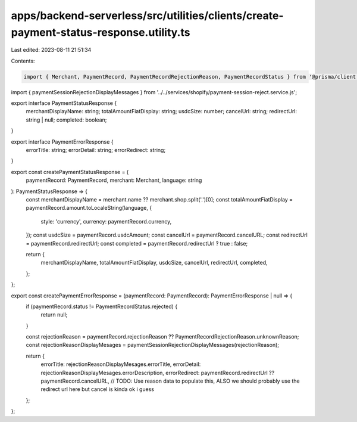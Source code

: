 apps/backend-serverless/src/utilities/clients/create-payment-status-response.utility.ts
=======================================================================================

Last edited: 2023-08-11 21:51:34

Contents:

.. code-block:: ts

    import { Merchant, PaymentRecord, PaymentRecordRejectionReason, PaymentRecordStatus } from '@prisma/client';
import { paymentSessionRejectionDisplayMessages } from '../../services/shopify/payment-session-reject.service.js';

export interface PaymentStatusResponse {
    merchantDisplayName: string;
    totalAmountFiatDisplay: string;
    usdcSize: number;
    cancelUrl: string;
    redirectUrl: string | null;
    completed: boolean;
}

export interface PaymentErrorResponse {
    errorTitle: string;
    errorDetail: string;
    errorRedirect: string;
}

export const createPaymentStatusResponse = (
    paymentRecord: PaymentRecord,
    merchant: Merchant,
    language: string
): PaymentStatusResponse => {
    const merchantDisplayName = merchant.name ?? merchant.shop.split('.')[0];
    const totalAmountFiatDisplay = paymentRecord.amount.toLocaleString(language, {
        style: 'currency',
        currency: paymentRecord.currency,
    });
    const usdcSize = paymentRecord.usdcAmount;
    const cancelUrl = paymentRecord.cancelURL;
    const redirectUrl = paymentRecord.redirectUrl;
    const completed = paymentRecord.redirectUrl ? true : false;

    return {
        merchantDisplayName,
        totalAmountFiatDisplay,
        usdcSize,
        cancelUrl,
        redirectUrl,
        completed,
    };
};

export const createPaymentErrorResponse = (paymentRecord: PaymentRecord): PaymentErrorResponse | null => {
    if (paymentRecord.status != PaymentRecordStatus.rejected) {
        return null;
    }

    const rejectionReason = paymentRecord.rejectionReason ?? PaymentRecordRejectionReason.unknownReason;
    const rejectionReasonDisplayMesages = paymentSessionRejectionDisplayMessages(rejectionReason);

    return {
        errorTitle: rejectionReasonDisplayMesages.errorTitle,
        errorDetail: rejectionReasonDisplayMesages.errorDescription,
        errorRedirect: paymentRecord.redirectUrl ?? paymentRecord.cancelURL, // TODO: Use reason data to populate this, ALSO we should probably use the redirect url here but cancel is kinda ok i guess
    };
};


